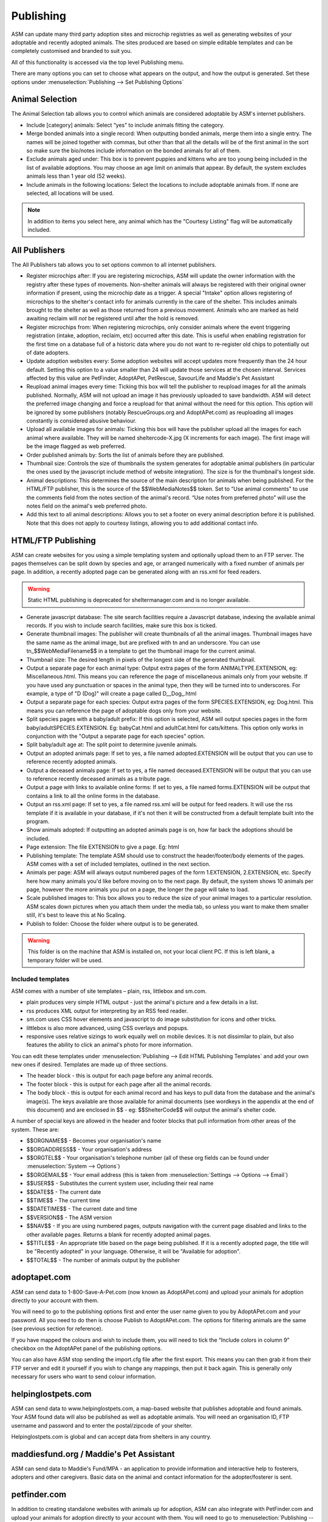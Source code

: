 Publishing
==========

ASM can update many third party adoption sites and microchip registries as well
as generating websites of your adoptable and recently adopted animals. The
sites produced are based on simple editable templates and can be completely
customised and branded to suit you. 

All of this functionality is accessed via the top level Publishing menu.

There are many options you can set to choose what appears on the output, and
how the output is generated. Set these options under :menuselection:`Publishing
--> Set Publishing Options`

Animal Selection
----------------

.. image:: images/animal_selection.png

The Animal Selection tab allows you to control which animals are considered
adoptable by ASM's internet publishers. 

* Include [category] animals: Select “yes” to include animals fitting the
  category.

* Merge bonded animals into a single record: When outputting bonded animals,
  merge them into a single entry. The names will be joined together with
  commas, but other than that all the details will be of the first animal in
  the sort so make sure the bio/notes include information on the bonded animals
  for all of them.

* Exclude animals aged under: This box is to prevent puppies and kittens who
  are too young being included in the list of available adoptions. You may
  choose an age limit on animals that appear. By default, the system excludes
  animals less than 1 year old (52 weeks). 

* Include animals in the following locations: Select the locations to include
  adoptable animals from. If none are selected, all locations will be used.

.. note:: In addition to items you select here, any animal which has the "Courtesy Listing" flag will be automatically included.

All Publishers
--------------

.. image:: images/all_publishers.png

The All Publishers tab allows you to set options common to all internet publishers.

* Register microchips after: If you are registering microchips, ASM will update
  the owner information with the registry after these types of movements.
  Non-shelter animals will always be registered with their original owner
  information if present, using the microchip date as a trigger.
  A special "Intake" option allows registering of microchips to the shelter's
  contact info for animals currently in the care of the shelter. This includes
  animals brought to the shelter as well as those returned from a previous movement.
  Animals who are marked as held awaiting reclaim will *not* be registered until
  after the hold is removed.

* Register microchips from: When registering microchips, only consider animals
  where the event triggering registration (intake, adoption, reclaim, etc)
  occurred after this date. This is useful when enabling registration for the
  first time on a database full of a historic data where you do not want to
  re-register old chips to potentially out of date adopters.

* Update adoption websites every: Some adoption websites will accept updates
  more frequently than the 24 hour default. Setting this option to a value
  smaller than 24 will update those services at the chosen interval. Services
  affected by this value are PetFinder, AdoptAPet, PetRescue, SavourLife and
  Maddie's Pet Assistant

* Reupload animal images every time: Ticking this box will tell the publisher
  to reupload images for all the animals published. Normally, ASM will not
  upload an image it has previously uploaded to save bandwidth. ASM will detect
  the preferred image changing and force a reupload for that animal without
  the need for this option. This option will be ignored by some publishers
  (notably RescueGroups.org and AdoptAPet.com) as reuploading all images constantly
  is considered abusive behaviour.

* Upload all available images for animals: Ticking this box will have the
  publisher upload all the images for each animal where available. They will be
  named sheltercode-X.jpg (X increments for each image). The first image will
  be the image flagged as web preferred. 

* Order published animals by: Sorts the list of animals before they are
  published.

* Thumbnail size: Controls the size of thumbnails the system generates for adoptable 
  animal publishers (in particular the ones used by the javascript include 
  method of website integration). The size is for the thumbnail's longest side.

* Animal descriptions: This determines the source of the main description for
  animals when being published. For the HTML/FTP publisher, this is the source
  of the $$WebMediaNotes$$ token. Set to “Use animal comments” to use the
  comments field from the notes section of the animal's record. “Use notes from
  preferred photo” will use the notes field on the animal's web preferred
  photo.

* Add this text to all animal descriptions: Allows you to set a footer on every
  animal description before it is published. Note that this does not apply
  to courtesy listings, allowing you to add additional contact info.

.. _htmlftppublisher:

HTML/FTP Publishing
-------------------

ASM can create websites for you using a simple templating system and optionally
upload them to an FTP server. The pages themselves can be split down by species
and age, or arranged numerically with a fixed number of animals per page. In
addition, a recently adopted page can be generated along with an rss.xml for
feed readers.

.. warning:: Static HTML publishing is deprecated for sheltermanager.com and is no longer available.

* Generate javascript database: The site search facilities require a Javascript
  database, indexing the available animal records. If you wish to include
  search facilities, make sure this box is ticked. 

* Generate thumbnail images: The publisher will create thumbnails of all the
  animal images. Thumbnail images have the same name as the animal image, but
  are prefixed with tn and an underscore. You can use tn_$$WebMediaFilename$$
  in a template to get the thumbnail image for the current animal. 

* Thumbnail size: The desired length in pixels of the longest side of the
  generated thumbnail.

* Output a separate page for each animal type: Output extra pages of the form
  ANIMALTYPE.EXTENSION, eg: Miscellaneous.html. This means you can reference
  the page of miscellaneous animals only from your website. If you have used
  any punctuation or spaces in the animal type, then they will be turned into
  to underscores. For example, a type of "D (Dog)" will create a page called
  D__Dog_.html

* Output a separate page for each species: Output extra pages of the form
  SPECIES.EXTENSION, eg: Dog.html. This means you can reference the page of
  adoptable dogs only from your website.

* Split species pages with a baby/adult prefix: If this option is selected, ASM
  will output species pages in the form baby/adultSPECIES.EXTENSION. Eg:
  babyCat.html and adultCat.html for cats/kittens. This option only works in
  conjunction with the "Output a separate page for each species" option.

* Split baby/adult age at: The split point to determine juvenile animals.

* Output an adopted animals page: If set to yes, a file named adopted.EXTENSION
  will be output that you can use to reference recently adopted animals.

* Output a deceased animals page: If set to yes, a file named deceased.EXTENSION
  will be output that you can use to reference recently deceased animals
  as a tribute page.

* Output a page with links to available online forms: If set to yes, a file
  named forms.EXTENSION will be output that contains a link to all the online
  forms in the database.

* Output an rss.xml page: If set to yes, a file named rss.xml will be output
  for feed readers. It will use the rss template if it is available in your
  database, if it's not then it will be constructed from a default template
  built into the program.

* Show animals adopted: If outputting an adopted animals page is on, how far
  back the adoptions should be included.

* Page extension: The file EXTENSION to give a page. Eg: html 

* Publishing template: The template ASM should use to construct the
  header/footer/body elements of the pages. ASM comes with a set of included
  templates, outlined in the next section.

* Animals per page: ASM will always output numbered pages of the form
  1.EXTENSION, 2.EXTENSION, etc. Specify here how many animals you'd like
  before moving on to the next page. By default, the system shows 10 animals
  per page, however the more animals you put on a page, the longer the page
  will take to load.

* Scale published images to: This box allows you to reduce the size of your
  animal images to a particular resolution.  ASM scales down pictures when you
  attach them under the media tab, so unless you want to make them smaller
  still, it's best to leave this at No Scaling.  
  
* Publish to folder: Choose the folder where output is to be generated. 
  
.. warning:: This folder is on the machine that ASM is installed on, not your local client PC. If this is left blank, a temporary folder will be used.

Included templates
^^^^^^^^^^^^^^^^^^

ASM comes with a number of site templates – plain, rss, littlebox and sm.com. 

* plain produces very simple HTML output - just the animal's picture and a few
  details in a list.

* rss produces XML output for interpreting by an RSS feed reader.

* sm.com uses CSS hover elements and javascript to do image substitution for
  icons and other tricks.

* littlebox is also more advanced, using CSS overlays and popups.

* responsive uses relative sizings to work equally well on mobile devices. It
  is not dissimilar to plain, but also features the ability to click an
  animal's photo for more information.

You can edit these templates under :menuselection:`Publishing --> Edit HTML
Publishing Templates` and add your own new ones if desired. Templates are made
up of three sections.
 
* The header block - this is output for each page before any animal records. 

* The footer block - this is output for each page after all the animal records.

* The body block - this is output for each animal record and has keys to pull
  data from the database and the animal's image(s). The keys available are
  those available for animal documents (see wordkeys in the appendix at the end
  of this document) and are enclosed in $$ - eg: $$ShelterCode$$ will output
  the animal's shelter code. 

A number of special keys are allowed in the header and footer blocks that pull
information from other areas of the system. These are: 

* $$ORGNAME$$ - Becomes your organisation's name 

* $$ORGADDRESS$$ - Your organisation's address 

* $$ORGTEL$$ - Your organisation's telephone number (all of these org fields
  can be found under :menuselection:`System --> Options`) 

* $$ORGEMAIL$$ - Your email address (this is taken from
  :menuselection:`Settings --> Options --> Email`) 

* $$USER$$ - Substitutes the current system user, including their real name 

* $$DATE$$ - The current date 

* $$TIME$$ - The current time 

* $$DATETIME$$ - The current date and time 

* $$VERSION$$ - The ASM version 

* $$NAV$$ - If you are using numbered pages, outputs navigation with the
  current page disabled and links to the other available pages. Returns
  a blank for recently adopted animal pages.

* $$TITLE$$ - An appropriate title based on the page being published. If
  it is a recently adopted page, the title will be "Recently adopted" in
  your language. Otherwise, it will be "Available for adoption".

* $$TOTAL$$ - The number of animals output by the publisher 

adoptapet.com
-------------

ASM can send data to 1-800-Save-A-Pet.com (now known as AdoptAPet.com) and
upload your animals for adoption directly to your account with them.

You will need to go to the publishing options first and enter the user name
given to you by AdoptAPet.com and your password. All you need to do then is
choose Publish to AdoptAPet.com. The options for filtering animals are the same
(see previous section for reference). 

If you have mapped the colours and wish to include them, you will need to tick
the “Include colors in column 9” checkbox on the AdoptAPet panel of the
publishing options.

You can also have ASM stop sending the import.cfg file after the first export.
This means you can then grab it from their FTP server and edit it yourself if
you wish to change any mappings, then put it back again. This is generally only
necessary for users who want to send colour information.

helpinglostpets.com
-------------------

ASM can send data to www.helpinglostpets.com, a map-based website that
publishes adoptable and found animals. Your ASM found data will also be
published as well as adoptable animals. You will need an organisation ID, FTP
username and password and to enter the postal/zipcode of your shelter.

Helpinglostpets.com is global and can accept data from shelters in any country.

maddiesfund.org / Maddie's Pet Assistant
----------------------------------------

ASM can send data to Maddie's Fund/MPA - an application to provide information
and interactive help to fosterers, adopters and other caregivers. Basic data on
the animal and contact information for the adopter/fosterer is sent.

petfinder.com
-------------

In addition to creating standalone websites with animals up for adoption, ASM
can also integrate with PetFinder.com and upload your animals for adoption
directly to your account with them.  You will need to go to
:menuselection:`Publishing --> Set Publishing Options` first and view the
PetFinder panel. Here, you should enter the shelter Id given to you by
PetFinder.com and the FTP password they have assigned to you.

You can also opt to have your shelter animals with the "Hold" flag sent with
the PetFinder H status, and shelter animals who have the word "Stray" in
their entry category sent with an F status. This will put those animals into
PetFinder's lost and found database to help with reuniting stray pets with
their owners.

.. note:: If you have created new Species or Breeds within ASM, you will need to map them to the available publisher options under the Breed and Species sections of :menuselection:`Settings --> Lookup Data`

If you have some that are not mapped, the publisher will fail with an error
message.

PetFinder has some quirks in that they indicate an unknown crossbreed by having
a blank secondary breed with the crossbreed flag set. Since ASM doesn't allow
you to set an empty second breed field, there's a workaround - If you make the
second breed the same as the first breed with the crossbreed flag set, ASM will
send that second breed as a blank to PetFinder. This behaviour can also be
triggered by setting your second breed to "Crossbreed", "Unknown" or "Mix".

.. warning:: You have to let PetFinder know that you are using ASM to upload your data. Do this by logging into the PetFinder members area, go to the Admin System Help Center, then Contact Us and send PetFinder Tech Support a message that you are using ASM to publish animal data via their FTP server. They should give you the FTP login information and make sure permissions and quotas are correct.

Extra fields
^^^^^^^^^^^^

PetFinder have a number of extra fields that you can set by creating additional
animal fields with certain names in your database. The system responds to the
field names, you can label them anything you want, they must be linked to
animal records.

* pfprimarycolor, pfsecondarycolor, pftertiarycolor (Text): ASM only uses a
  single value for animal color, so our color field cannot be mapped to PetFinder. 
  Instead, you can add the three color fields that PetFinder used and supply 
  appropriate values. The values they will accept for color depend on the species
  of your animal and can be found here: https://github.com/bobintetley/asm3/files/3487421/import.breeds.coats.colors.updated.Aug.2019.xlsx

* pfcoatlength (Text): PetFinder can accept a coat length value, which is one of
  Short, Long, Medium, Wire, Hairless, Curly

* pfadoptionfeewaived (Bool): a 1 or 0 to indicate that there is no adoption fee 
  for this animal.

* pfspecialneedsnotes (Text): If the animal has special needs, you can add a
  note about those needs to be output on their PetFinder listing.

petrescue.com.au
----------------

In addition to creating standalone websites with animals up for adoption, ASM
can also integrate with Petrescue.com.au and upload your animals for adoption
directly to your account with them. 

You will need to go to :menuselection:`Publishing --> Set Publishing Options`
first and view the PetRescue panel. Here, you should enter the access token given
to you by PetRescue.com.au. All you need to do then is choose
Publish to PetRescue.com.au in place of the normal internet publisher. The
options for filtering animals are the same (see previous section for
reference).

Sending microchip numbers
^^^^^^^^^^^^^^^^^^^^^^^^^
 
Some Australian states have different rules on whether a microchip number or
other identifier is needed. The state the animal is currently located in (from
the fosterer record if available or shelter details) is implicitly added to
this set.

ASM will send the microchip number IF:

1. The publishing option "Send microchip numbers for all animals" is set to YES.

2. The "Adoptable in states" publishing option contains VIC or NSW. A microchip
   number is mandatory in these states.
   
3. The animal's location postcode starts with a 2 or 3 for VIC/NSW. The
   animal's location is either the shelter's address from the main options page
   or the address of the person fostering the animal.

Determing whether an animal is vaccinated
^^^^^^^^^^^^^^^^^^^^^^^^^^^^^^^^^^^^^^^^^

ASM will determine if your animals are vaccinated, wormed or heartworm treated
and indicate this to PetRescue via the following rules:

* If the animal has at least 1 previously given vaccination on file and there
  are no vaccinations outstanding, the vaccination flag is set.

* If the animal has a medical treatment containing the word "worm" and not
  the word "heart" in the last 6 months, the wormed flag is set.

* If the animal has a medical treatment containing the words "heart" and
  "worm" in the last 6 months, the heartworm treated flag is set.

Extra fields
^^^^^^^^^^^^

PetRescue have a number of extra fields that you can set by creating additional
animal fields with certain names in your database. The system responds to the
field names, you can label them anything you want, they must be linked to
animal records.

* bestfeature (Text): PetRescue show a tagline at the top of listings.  By default,
  this value is set to "Looking for love" on all listings. You are allowed 25
  letters and can override the tagline on a per-animal basis.

* needsconstantcare (Yes/No): This can be used to indicate that an adoptable
  cannot be left by itself.

* breederid (Text): Dogs located in QLD with a date of birth after 26th May
  2017 require a breeder number.

* bredincareofgroup (Yes/No): Indicates the animal was bred whilst in the care
  of the group. Setting this to true makes breederid mandatory for all listings
  in South Australia after July 2018.

* needsfoster (Yes/No): Indicates that foster care is required for the animal.

* sourcenumber (Text): Required for all cat and dog listings in Victoria

* rehomingorganisationid (Text): For cats and dogs in NSW, this field OR a
  microchip number OR breederid must be supplied.

.. note:: PetRescue integration relies on you naming your breeds and species with the same values that they do. If a breed does not match one of the PetRescue breeds, ASM will send it as "Mixed Breed" instead. 

rescuegroups.org
----------------

ASM can integrate with RescueGroups.org. They run a pet adoption portal service
that allows updating of multiple online services (including Facebook and
Petsmart). See their website for information on which services they update. For
more information on setting up RescueGroups to receive data from ASM, see their
userguide at https://userguide.rescuegroups.org/ and search for ASM.

To configure ASM, you will need to go to :menuselection:`Publish --> Set
Publishing Options` and enter the FTP username and password given to you by
RescueGroups (you can find this by going to :menuselection:`Services --> FTP
account` in the RescueGroups management interface).

Once you've done that, you can choose the Publish to RescueGroups.org menu
item. The options for filtering animals are the same as for the other
publishers.

.. warning:: If you are using the “Upload all images” option, ASM will only send the first 4 images (the first is always the preferred) as RescueGroups.org do not support more than 4 images per animal.

.. warning:: The RescueGroups.org publisher uses the publisher breeds and species mappings, so you should make sure that you have mappings for all your breeds and species before using the publisher (the publisher will give an error message if any species or breeds do not have mappings).

savour-life.com.au
----------------

ASM can integrate with savour-life.com.au and upload your animals for adoption
directly to your account with them. 

You will need to go to :menuselection:`Publishing --> Set Publishing Options`
first and view the SavourLife panel. Here, you should enter the username and
password given to you by SavourLife. The options for filtering animals are the
same as for other publishers, although ASM will only send dogs (Species 1) as
SavourLife will not accept listings for other species of animals.

Determing whether an animal is vaccinated
^^^^^^^^^^^^^^^^^^^^^^^^^^^^^^^^^^^^^^^^^

ASM will determined if your dogs are vaccinated, wormed or heartworm treated
and indicate this to SavourLife via the following rules:

* If the animal has at least 1 previously given vaccination on file and there
  are no vaccinations outstanding, the vaccination flag is set.

* If the animal has a medical treatment containing the word "worm" and not
  the word "heart" in the last 6 months, the wormed flag is set.

* If the animal has a medical treatment containing the words "heart" and
  "worm" in the last 6 months, the heartworm treated flag is set.

Extra fields
^^^^^^^^^^^^

SavourLife have extra fields that you can set by creating additional 
fields with certain names in your database. The system responds to the field
names, you can label them anything you want, they must be linked to animal
records.

* enquirynumber (Text): SavourLife will give potential adopters an enquiry 
  number that can be given to the shelter. This enquiry number is used to link
  adopters with the adopted animal and qualify them for free food from
  SavourLife.

* needsfoster (Yes/No): Indicates that foster care is required for the animal.

* interstateadoptable (Yes/No): Overrides the global interstate adoptable value on
  the config screen and allows you to apply it on a per-animal basis instead.

.. note:: SavourLife integration relies on you naming your breeds and species with the same values that they do. If a breed does not match one of the SavourLife breeds, ASM will send it as "Mixed Breed" instead. 

petslocated.com
---------------

ASM can integrate with petslocated.com, a lost/found matching database for
shelters in the UK.

To configure ASM, you will need to go to :menuselection:`Publish --> Set
Publishing Options` and enter your petslocated.com customer number. Once the
petslocated.com publisher is enabled, ASM will automatically send all active
found animal records to them with the overnight batch.

The petslocated.com publisher also has a pair of additional options you can set
for "Include shelter animals" and "Only shelter animals with this flag". 

If you set "Include shelter animals" to "Yes", you will need to specify a flag.
You should create an animal flag (:menuselection:`Settings --> Lookup Data`) to
tag shelter animals that you would like to be sent to petslocated - typically
strays and animals that have come via dog wardens, etc.

AVID/PETtrac UK
---------------

ASM can register animals with the AVID PETtrac database for shelters in the
United Kingdom.

When you publish to PETtrac, ASM finds all animals with a PETtrac microchip
(they are 15 digits and start with 977) that have been adopted and sends their
information and new owner info to PETtrac to update their records. ASM tracks
the date PETtrac was last updated, so if the animal is returned and adopted
again, another update will be done automatically.

In order to handle re-registrations, you will need to nominate one of your
system users as the "authorised user". This user account needs to have a real
name and an electronic signature on file. When re-registrations are generated,
ASM will create a signed PDF disclaimer document to transmit to AVID,
explaining that the shelter has done all it can to find the previous owner of
the animal.

.. warning:: If you have the "Intake" option set of "Register microchips after", the AVID publisher will ignore it. Instead, AVID have a "selfreg" parameter, which ASM will always set so the shelter is always logged as the secondary contact on a chip.

idENTICHIP/Anibase UK
---------------------

ASM can register animals with the Anibase database for shelters in the United
Kingdom.

When you publish to Anibase, ASM finds all animals with an idENTICHIP microchip
(they are 15 digits and start with 9851 or 9861) that have been adopted and
sends their information and new owner info to Anibase to update their records.
ASM tracks the date Anibase was last updated, so if the animal is returned and
adopted again, another update will be done automatically.

AKC Reunite
----------

ASM can register microchips with AKC Reunite, part of the American Kennel Club,
who supply microchips to US organisations and pet owners. AKC microchips are 
either 15-digits, starting with 956 or 10-digits, starting with 0006 or 0007.

They will optionally accept registration of any microchip, although this has
to be agreed with them first. 

FoundAnimals
-------

ASM can register microchips with microchipregistry.foundanimals.org, a
non-profit organisation that supplies microchips to US shelters.

Their microchip registry is completely free and accepts microchips from any
provider. To signup, just get in touch and request a folder name from them
to configure in ASM.

ASM will attempt to register all microchips with foundanimals.org and as with
the other chip registration publishers, will track when it last updated a
chip with them in case of subsequent adoption or reclaim.

HomeAgain
----------

ASM can register microchips with HomeAgain, a company that supplies microchips
to US shelters and pet owners. HomeAgain microchips are 15-digits, starting with 985.

PetLink
-------

ASM can register microchips with PetLink, a company that supply microchips to
US shelters.

When you register animals with PetLink, ASM finds all animals with a PetLink
microchip (their microchips are 15 digits and start with 98102) that have been
adopted and sends their information and new owner info to PetLink to update
their records. If an animal is returned and adopted out again later, ASM will
automatically update PetLink again.

SmartTag
--------

ASM can register animals with SmartTag PETID, a company that supply collar tags
to shelters for free in the US. Each tag has a unique number on it and if your
locale is set to US and you have SmartTag PETID Settings in your database, you
can enter the tag information in fields on the animal health and identification
section.

When you register animals with SmartTag, ASM finds all animals with a SmartTag
that have been adopted and sends their information (along with owner info and a
picture) to SmartTag so they can be identified in the event they are lost.  If
an animal is returned and adopted out again later, ASM will register the tag
again to the new owner.

SmartTag also supply ISO microchips. ASM will also register SmartTag microchips
(15 digits starting with 90007400) in a similar manner to ASM's other chip
registration publishers.

Exclude animals from specific publishers
----------------------------------------

It is possible to exclude an animal from a specific publisher. To do this,
create a new animal flag called "Exclude from PUBLISHER", where PUBLISHER is
the name of the service you wish to exclude. Eg: "Exclude from PetFinder".

Assigning this animal flag to your animal will then prevent it being sent by
that publisher. You can create flags for all the 3rd party publishers you use
and assign them in combination where necessary.

The flag names are not case sensitive. The names should not include any domains,
eg: petfinder, adoptapet, rescuegroups, maddiesfund, petrescue, savourlife

This is useful in situations where you get inundanted with applications for
very popular animals and only want to put them on your own website.
